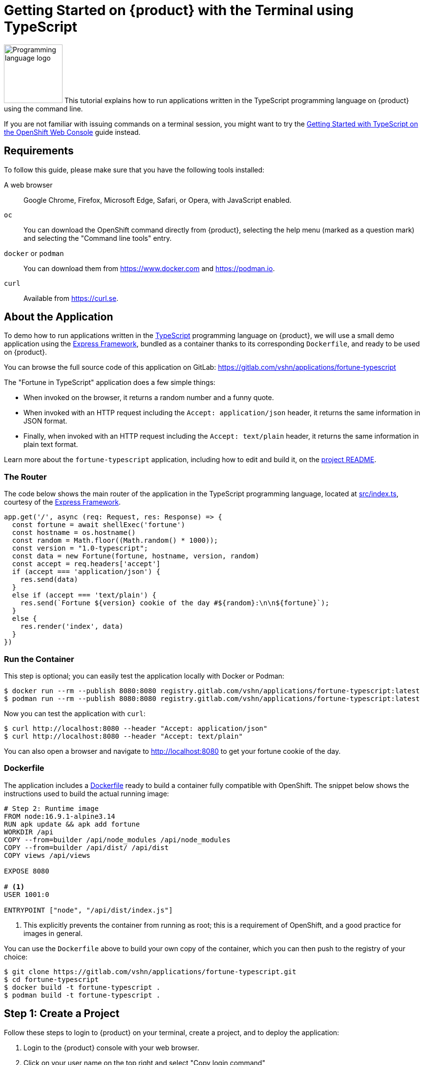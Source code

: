 = Getting Started on {product} with the Terminal using TypeScript

image:logos/typescript.svg[role="related thumb right",alt="Programming language logo",width=120,height=120] This tutorial explains how to run applications written in the TypeScript programming language on {product} using the command line.

If you are not familiar with issuing commands on a terminal session, you might want to try the xref:tutorials/getting-started/typescript-web.adoc[Getting Started with TypeScript on the OpenShift Web Console] guide instead.

== Requirements

To follow this guide, please make sure that you have the following tools installed:

A web browser:: Google Chrome, Firefox, Microsoft Edge, Safari, or Opera, with JavaScript enabled.

`oc`:: You can download the OpenShift command directly from {product}, selecting the help menu (marked as a question mark) and selecting the "Command line tools" entry.

`docker` or `podman`:: You can download them from https://www.docker.com and https://podman.io.

`curl`:: Available from https://curl.se.

== About the Application

To demo how to run applications written in the https://www.typescriptlang.org/[TypeScript] programming language on {product}, we will use a small demo application using the https://expressjs.com/[Express Framework], bundled as a container thanks to its corresponding `Dockerfile`, and ready to be used on {product}.

You can browse the full source code of this application on GitLab: https://gitlab.com/vshn/applications/fortune-typescript

The "Fortune in TypeScript" application does a few simple things:

* When invoked on the browser, it returns a random number and a funny quote.
* When invoked with an HTTP request including the `Accept: application/json` header, it returns the same information in JSON format.
* Finally, when invoked with an HTTP request including the `Accept: text/plain` header, it returns the same information in plain text format.

Learn more about the `fortune-typescript` application, including how to edit and build it, on the https://gitlab.com/vshn/applications/fortune-typescript/-/blob/master/README.adoc[project README].

=== The Router

The code below shows the main router of the application in the TypeScript programming language, located at https://gitlab.com/vshn/applications/fortune-typescript/-/blob/master/src/index.ts[src/index.ts], courtesy of the https://expressjs.com/[Express Framework].

[source,typescript,indent=0]
--
app.get('/', async (req: Request, res: Response) => {
  const fortune = await shellExec('fortune')
  const hostname = os.hostname()
  const random = Math.floor((Math.random() * 1000));
  const version = "1.0-typescript";
  const data = new Fortune(fortune, hostname, version, random)
  const accept = req.headers['accept']
  if (accept === 'application/json') {
    res.send(data)
  }
  else if (accept === 'text/plain') {
    res.send(`Fortune ${version} cookie of the day #${random}:\n\n${fortune}`);
  }
  else {
    res.render('index', data)
  }
})
--

=== Run the Container

This step is optional; you can easily test the application locally with Docker or Podman:

[source,shell]
--
$ docker run --rm --publish 8080:8080 registry.gitlab.com/vshn/applications/fortune-typescript:latest
$ podman run --rm --publish 8080:8080 registry.gitlab.com/vshn/applications/fortune-typescript:latest
--

Now you can test the application with `curl`:

[source,shell]
--
$ curl http://localhost:8080 --header "Accept: application/json"
$ curl http://localhost:8080 --header "Accept: text/plain"
--

You can also open a browser and navigate to http://localhost:8080 to get your fortune cookie of the day.

=== Dockerfile

The application includes a https://gitlab.com/vshn/applications/fortune-typescript/-/blob/master/Dockerfile[Dockerfile] ready to build a container fully compatible with OpenShift. The snippet below shows the instructions used to build the actual running image:

[source,dockerfile,indent=0]
--
# Step 2: Runtime image
FROM node:16.9.1-alpine3.14
RUN apk update && apk add fortune
WORKDIR /api
COPY --from=builder /api/node_modules /api/node_modules
COPY --from=builder /api/dist/ /api/dist
COPY views /api/views

EXPOSE 8080

# <1>
USER 1001:0

ENTRYPOINT ["node", "/api/dist/index.js"]
--
<1> This explicitly prevents the container from running as root; this is a requirement of OpenShift, and a good practice for images in general.

You can use the `Dockerfile` above to build your own copy of the container, which you can then push to the registry of your choice:

[source,shell]
--
$ git clone https://gitlab.com/vshn/applications/fortune-typescript.git
$ cd fortune-typescript
$ docker build -t fortune-typescript .
$ podman build -t fortune-typescript .
--

== Step 1: Create a Project

Follow these steps to login to {product} on your terminal, create a project, and to deploy the application:

. Login to the {product} console with your web browser.
. Click on your user name on the top right and select "Copy login command"
. Click "Display token" and copy the login command shown in "Log in with this token"
. Paste the `oc login` command on the terminal:
+
[source,shell]
--
$ oc login --token=sha256~_xxxxxx_xxxxxxxxxxxxxxxxxxxxxx-xxxxxxxxxx-X --server=https://api.[YOUR_PREFERRED_ZONE].appuio.cloud:6443
$ oc projects
You are not a member of any projects. You can request a project to be created with the 'new-project' command.
--

. Create a new project called "fortune-typescript"
+
[source,shell]
--
$ oc new-project fortune-typescript
Now using project "fortune-typescript" on server "https://api.[YOUR_PREFERRED_ZONE].appuio.cloud:6443".

You can add applications to this project with the 'new-app' command. For example, try:

    oc new-app rails-postgresql-example

to build a new example application in Ruby. Or use kubectl to deploy a simple Kubernetes application:

    kubectl create deployment hello-node --image=k8s.gcr.io/serve_hostname
--

. To deploy the application we will use a standard Kubernetes `Deployment` object. Save the following YAML in a file called `deployment.yaml`:
+
[source,yaml]
----
apiVersion: apps/v1
kind: Deployment
metadata:
  name: fortune-typescript
  namespace: fortune-typescript # <1>
  labels:
    app: fortune-typescript
spec:
  template:
    spec:
      imagePullSecrets:
      - name: gitlab-pull-secret
      containers:
      - image: registry.gitlab.com/vshn/applications/fortune-typescript:latest
        imagePullPolicy: Always
        name: fortune-container
        ports:
        - containerPort: 8080
    metadata:
      labels:
        app: fortune-typescript
  selector:
    matchLabels:
      app: fortune-typescript
  strategy:
    type: Recreate
---
apiVersion: v1
kind: Service
metadata:
  name: fortune-typescript
  namespace: fortune-typescript # <1>
  labels:
    app: fortune-typescript
spec:
  ports:
    - port: 8080
      targetPort: 8080
  selector:
    app: fortune-typescript
  type: ClusterIP
----
<1> Make sure this annotation matches exactly the name of your project: `fortune-typescript`

. Then apply the deployment to your {product} project and wait until your pod appears with the status "Running":
+
[source,shell]
--
$ oc -n fortune-typescript apply -f deployment.yaml
deployment.apps/fortune-typescript created
service/fortune-typescript created
$ oc -n fortune-typescript get pods --watch
NAME                         READY   STATUS    RESTARTS   AGE
fortune-typescript-6fbd5484cf-k47gt   1/1     Running   0          11s
--

== Step 2: Publish your Application

At the moment your container is running but it is not available from the Internet. To be able to access our application, we must create an `Ingress` object.

. Create another file called `ingress.yaml` with the following contents, customizing the parts marked as `[YOUR_APP_NAME]` and `[YOUR_PREFERRED_ZONE]` to your liking:
+
[source,yaml]
--
apiVersion: networking.k8s.io/v1
kind: Ingress
metadata:
  annotations:
    cert-manager.io/cluster-issuer: letsencrypt-production
  name: fortune-typescript-ingress
  namespace: fortune-typescript # <1>
spec:
  rules:
  - host: [YOUR_APP_NAME].apps.[YOUR_PREFERRED_ZONE].appuio.cloud # <2>
    http:
      paths:
      - pathType: Prefix
        path: /
        backend:
          service:
            name: fortune-typescript
            port:
              number: 8080
  tls:
  - hosts:
    - [YOUR_APP_NAME].apps.[YOUR_PREFERRED_ZONE].appuio.cloud
    secretName: fortune-typescript-cert
--
<1> Make sure this annotation matches exactly the name of your project: `fortune-typescript`
<2> Replace the placeholders `YOUR_APP_NAME` and `YOUR_PREFERRED_ZONE` with valid values.

. Apply the ingress object to your {product} project and wait until you route shows as available.
+
[source,shell]
--
$ oc -n fortune-typescript apply -f ingress.yaml
ingress.networking.k8s.io/fortune-typescript-ingress created
$ oc -n fortune-typescript get routes --watch
NAME                      HOST/PORT                                         PATH   SERVICES    PORT    TERMINATION     WILDCARD
fortune-typescript-ingress-4pk2j   fortune-typescript.apps.[YOUR_PREFERRED_ZONE].appuio.cloud   /      fortune-typescript   <all>   edge/Redirect   None
--

. After a few seconds, you should be able to get your daily fortune message using `curl`!
+
[source,shell]
--
$ curl https://[YOUR_APP_NAME].apps.[YOUR_PREFERRED_ZONE].appuio.cloud --header "Accept: text/plain"
$ curl https://[YOUR_APP_NAME].apps.[YOUR_PREFERRED_ZONE].appuio.cloud --header "Accept: application/json"
--

== Step 3: There's no Step 3!

The "Fortune in  TypeScript" application is now running on {product}. Congratulations!

What's next? To run your own application written in TypeScript or using the Express Framework application on {product}, follow these steps:

* Containerize the application making sure it is compatible with {product}. The `Dockerfile` above can serve as a starting point.
* Enhance the deployment for your application with liveness and health probes, or better yet, create a https://helm.sh/[Helm] chart.
* Configure your CI/CD system to automatically deploy your application to your cluster.
* When you're done testing the fortune application, delete the `fortune-typescript` project with the following command:
+
[source,shell]
--
$ oc delete project fortune-typescript
--